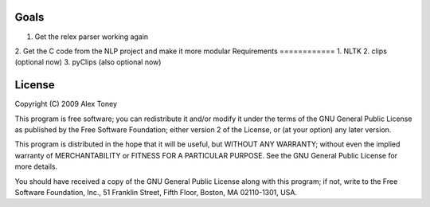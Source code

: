 Goals
=====
1. Get the relex parser working again
2. Get the C code from the NLP project and make it more modular
Requirements
============
1. NLTK
2. clips (optional now)
3. pyClips (also optional now)


License
=======
Copyright (C) 2009 Alex Toney

This program is free software; you can redistribute it and/or
modify it under the terms of the GNU General Public License
as published by the Free Software Foundation; either version 2
of the License, or (at your option) any later version.

This program is distributed in the hope that it will be useful,
but WITHOUT ANY WARRANTY; without even the implied warranty of
MERCHANTABILITY or FITNESS FOR A PARTICULAR PURPOSE.  See the
GNU General Public License for more details.

You should have received a copy of the GNU General Public License
along with this program; if not, write to the Free Software
Foundation, Inc., 51 Franklin Street, Fifth Floor, Boston, MA  02110-1301, USA.
